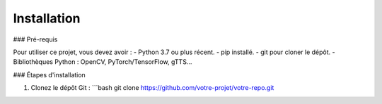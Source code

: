 Installation
============

### Pré-requis

Pour utiliser ce projet, vous devez avoir :
- Python 3.7 ou plus récent.
- pip installé.
- git pour cloner le dépôt.
- Bibliothèques Python : OpenCV, PyTorch/TensorFlow, gTTS...

### Étapes d'installation

1. Clonez le dépôt Git :
   ```bash
   git clone https://github.com/votre-projet/votre-repo.git